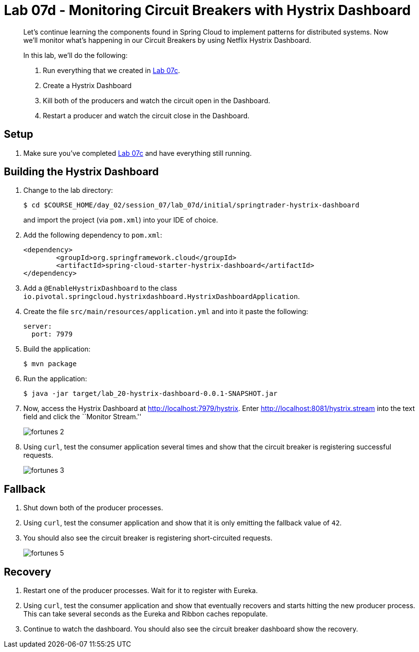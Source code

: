 = Lab 07d - Monitoring Circuit Breakers with Hystrix Dashboard

[abstract]
--
Let's continue learning the components found in Spring Cloud to implement patterns for distributed systems.
Now we'll monitor what's happening in our Circuit Breakers by using Netflix Hystrix Dashboard.

In this lab, we'll do the following:

. Run everything that we created in  link:../../session_07/lab_07c/lab_07c.adoc[Lab 07c].
. Create a Hystrix Dashboard
. Kill both of the producers and watch the circuit open in the Dashboard.
. Restart a producer and watch the circuit close in the Dashboard.
--

== Setup

. Make sure you've completed link:../../session_07/lab_07c/lab_07c.adoc[Lab 07c] and have everything still running.

== Building the Hystrix Dashboard

. Change to the lab directory:
+
----
$ cd $COURSE_HOME/day_02/session_07/lab_07d/initial/springtrader-hystrix-dashboard
----
+
and import the project (via `pom.xml`) into your IDE of choice.

. Add the following dependency to `pom.xml`:
+
[source,java]
----
<dependency>
	<groupId>org.springframework.cloud</groupId>
	<artifactId>spring-cloud-starter-hystrix-dashboard</artifactId>
</dependency>
----

. Add a `@EnableHystrixDashboard` to the class `io.pivotal.springcloud.hystrixdashboard.HystrixDashboardApplication`.

. Create the file `src/main/resources/application.yml` and into it paste the following:
+
----
server:
  port: 7979
----

. Build the application:
+
----
$ mvn package
----

. Run the application:
+
----
$ java -jar target/lab_20-hystrix-dashboard-0.0.1-SNAPSHOT.jar
----

. Now, access the Hystrix Dashboard at http://localhost:7979/hystrix.
Enter http://localhost:8081/hystrix.stream into the text field  and click the ``Monitor Stream.''
+
image:../../../Common/images/fortunes_2.png[]

. Using `curl`, test the consumer application several times and show that the circuit breaker is registering successful requests.
+
image:../../../Common/images/fortunes_3.png[]

== Fallback

. Shut down both of the producer processes.

. Using `curl`, test the consumer application and show that it is only emitting the fallback value of `42`.

. You should also see the circuit breaker is registering short-circuited requests.
+
image:../../../Common/images/fortunes_5.png[]

== Recovery

. Restart one of the producer processes. Wait for it to register with Eureka.

. Using `curl`, test the consumer application and show that eventually recovers and starts hitting the new producer process. This can take several seconds as the Eureka and Ribbon caches repopulate.

. Continue to watch the dashboard. You should also see the circuit breaker dashboard show the recovery.
